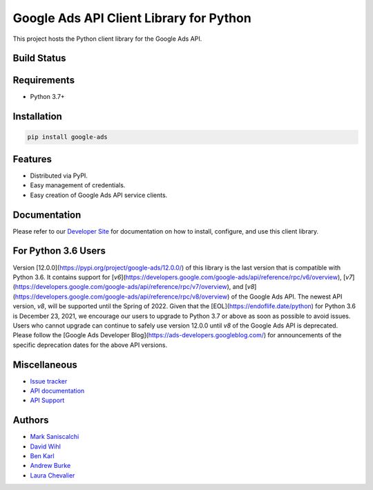 Google Ads API Client Library for Python
========================================

This project hosts the Python client library for the Google Ads API.

Build Status
------------
|build-status|

Requirements
------------
* Python 3.7+

Installation
------------
.. code-block::

  pip install google-ads

Features
--------
* Distributed via PyPI.
* Easy management of credentials.
* Easy creation of Google Ads API service clients.

Documentation
-------------
Please refer to our `Developer Site`_ for documentation on how to install,
configure, and use this client library.

For Python 3.6 Users
--------------------
Version [12.0.0](https://pypi.org/project/google-ads/12.0.0/) of this library
is the last version that is compatible with Python 3.6. It contains support for
[`v6`](https://developers.google.com/google-ads/api/reference/rpc/v6/overview),
[`v7`](https://developers.google.com/google-ads/api/reference/rpc/v7/overview),
and [`v8`](https://developers.google.com/google-ads/api/reference/rpc/v8/overview)
of the Google Ads API. The newest API version, `v8`, will be supported until
the Spring of 2022. Given that the [EOL](https://endoflife.date/python) for
Python 3.6 is December 23, 2021, we encourage our users to upgrade to Python 3.7
or above as soon as possible to avoid issues. Users who cannot upgrade can
continue to safely use version 12.0.0 until `v8` of the Google Ads API is
deprecated. Please follow the
[Google Ads Developer Blog](https://ads-developers.googleblog.com/) for
announcements of the specific deprecation dates for the above API versions.

Miscellaneous
-------------

* `Issue tracker`_
* `API documentation`_
* `API Support`_

Authors
-------

* `Mark Saniscalchi`_
* `David Wihl`_
* `Ben Karl`_
* `Andrew Burke`_
* `Laura Chevalier`_

.. |build-status| image:: https://storage.googleapis.com/gaa-clientlibs/badges/google-ads-python/buildstatus_ubuntu.svg
.. _Developer Site: https://developers.google.com/google-ads/api/docs/client-libs/python/
.. _Issue tracker: https://github.com/googleads/google-ads-python/issues
.. _API documentation: https://developers.google.com/google-ads/api/
.. _API Support: https://developers.google.com/google-ads/api/support
.. _Mark Saniscalchi: https://github.com/msaniscalchi
.. _David Wihl: https://github.com/wihl
.. _Ben Karl: https://github.com/BenRKarl
.. _Andrew Burke: https://github.com/AndrewMBurke
.. _Laura Chevalier: https://github.com/laurachevalier4
